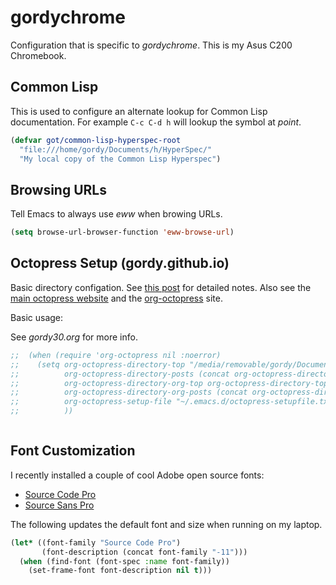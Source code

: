 * gordychrome

Configuration that is specific to /gordychrome/.  This is my Asus C200
Chromebook.
 
** Common Lisp

This is used to configure an alternate lookup for Common Lisp
documentation.  For example ~C-c C-d h~ will lookup the symbol
at /point/.

#+BEGIN_SRC emacs-lisp
  (defvar got/common-lisp-hyperspec-root
    "file:///home/gordy/Documents/h/HyperSpec/"
    "My local copy of the Common Lisp Hyperspec")
#+END_SRC
** Browsing URLs

Tell Emacs to always use /eww/ when browing URLs.

#+BEGIN_SRC emacs-lisp
  (setq browse-url-browser-function 'eww-browse-url)
#+END_SRC

** Octopress Setup (gordy.github.io)

Basic directory configation.  See [[http://www.railsonmaui.com/blog/2014/03/05/octopress-setup-with-github-and-org-mode-v2/][this post]] for detailed notes.  Also
see the [[http://octopress.org][main octopress website]] and the [[https://github.com/yoshinari-nomura/org-octopress][org-octopress]] site.

Basic usage:

See /gordy30.org/ for more info.


#+BEGIN_SRC emacs-lisp
;;  (when (require 'org-octopress nil :noerror)
;;    (setq org-octopress-directory-top "/media/removable/gordy/Documents/g/gordyt.github.io/source"
;;          org-octopress-directory-posts (concat org-octopress-directory-top "/_posts")
;;          org-octopress-directory-org-top org-octopress-directory-top
;;          org-octopress-directory-org-posts (concat org-octopress-directory-org-top "/blog")
;;          org-octopress-setup-file "~/.emacs.d/octopress-setupfile.txt"
;;          ))


#+END_SRC
** Font Customization

I recently installed a couple of cool Adobe open source fonts:

- [[http://store1.adobe.com/cfusion/store/html/index.cfm?event%3DdisplayFontPackage&code%3D1960][Source Code Pro]]
- [[https://store1.adobe.com/cfusion/store/html/index.cfm?event%3DdisplayFontPackage&code%3D1959][Source Sans Pro]]

The following updates the default font and size when running on my
laptop.

#+BEGIN_SRC emacs-lisp
  (let* ((font-family "Source Code Pro")
         (font-description (concat font-family "-11")))
    (when (find-font (font-spec :name font-family))
      (set-frame-font font-description nil t)))
#+END_SRC
